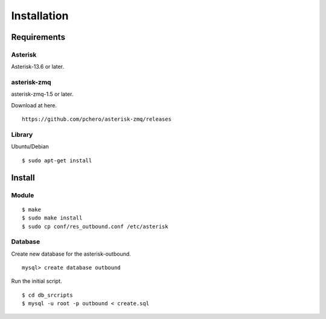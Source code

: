 .. installation

************
Installation
************

Requirements
============

Asterisk
--------
Asterisk-13.6 or later.

asterisk-zmq
------------
asterisk-zmq-1.5 or later.

Download at here.

::

   https://github.com/pchero/asterisk-zmq/releases
   
Library
-------
Ubuntu/Debian

::

   $ sudo apt-get install 


Install
=======

Module
------
::

   $ make
   $ sudo make install
   $ sudo cp conf/res_outbound.conf /etc/asterisk 

Database
--------

Create new database for the asterisk-outbound.

::

   mysql> create database outbound
   
Run the initial script.

::

   $ cd db_srcripts
   $ mysql -u root -p outbound < create.sql


